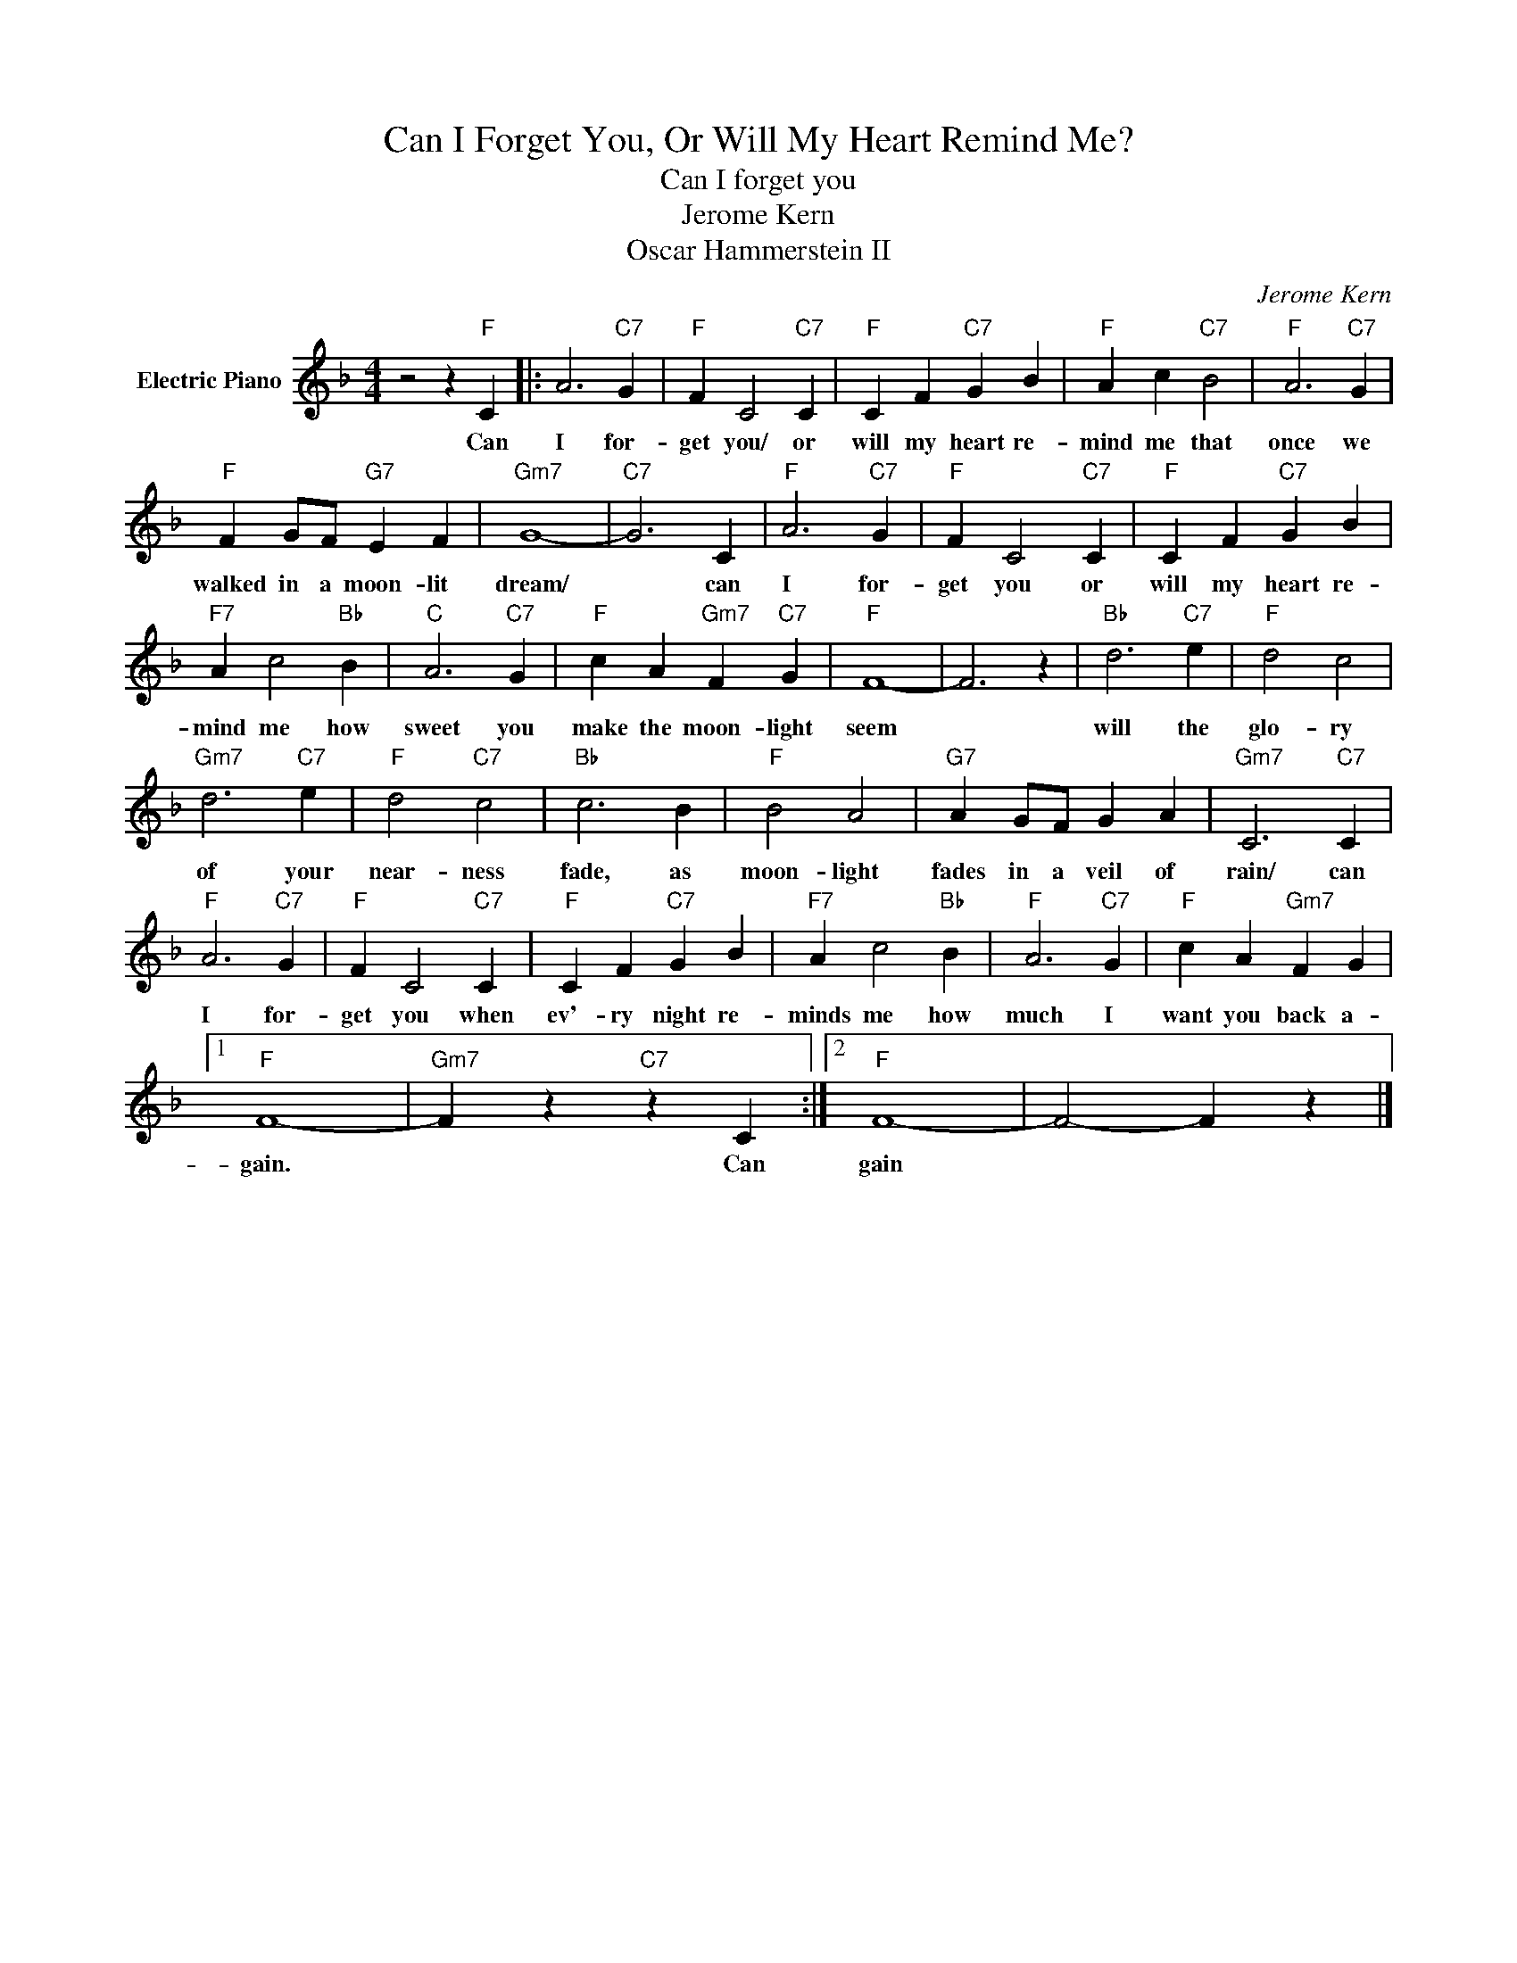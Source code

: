 X:1
T:Can I Forget You, Or Will My Heart Remind Me?
T:Can I forget you
T:Jerome Kern
T:Oscar Hammerstein II
C:Jerome Kern
Z:All Rights Reserved
L:1/4
M:4/4
K:F
V:1 treble nm="Electric Piano"
%%MIDI program 4
V:1
 z2 z"F" C |: A3"C7" G |"F" F C2"C7" C |"F" C F"C7" G B |"F" A c"C7" B2 |"F" A3"C7" G | %6
w: Can|I for-|get you/ or|will my heart re-|mind me that|once we|
"F" F G/F/"G7" E F |"Gm7" G4- |"C7" G3 C |"F" A3"C7" G |"F" F C2"C7" C |"F" C F"C7" G B | %12
w: walked in a moon- lit|dream/|* can|I for-|get you or|will my heart re-|
"F7" A c2"Bb" B |"C" A3"C7" G |"F" c A"Gm7" F"C7" G |"F" F4- | F3 z |"Bb" d3"C7" e |"F" d2 c2 | %19
w: mind me how|sweet you|make the moon- light|seem||will the|glo- ry|
"Gm7" d3"C7" e |"F" d2"C7" c2 |"Bb" c3 B |"F" B2 A2 |"G7" A G/F/ G A |"Gm7" C3"C7" C | %25
w: of your|near- ness|fade, as|moon- light|fades in a veil of|rain/ can|
"F" A3"C7" G |"F" F C2"C7" C |"F" C F"C7" G B |"F7" A c2"Bb" B |"F" A3"C7" G |"F" c A"Gm7" F G |1 %31
w: I for-|get you when|ev'- ry night re-|minds me how|much I|want you back a-|
"F" F4- |"Gm7" F z"C7" z C :|2"F" F4- | F2- F z |] %35
w: gain.|* Can|gain||

